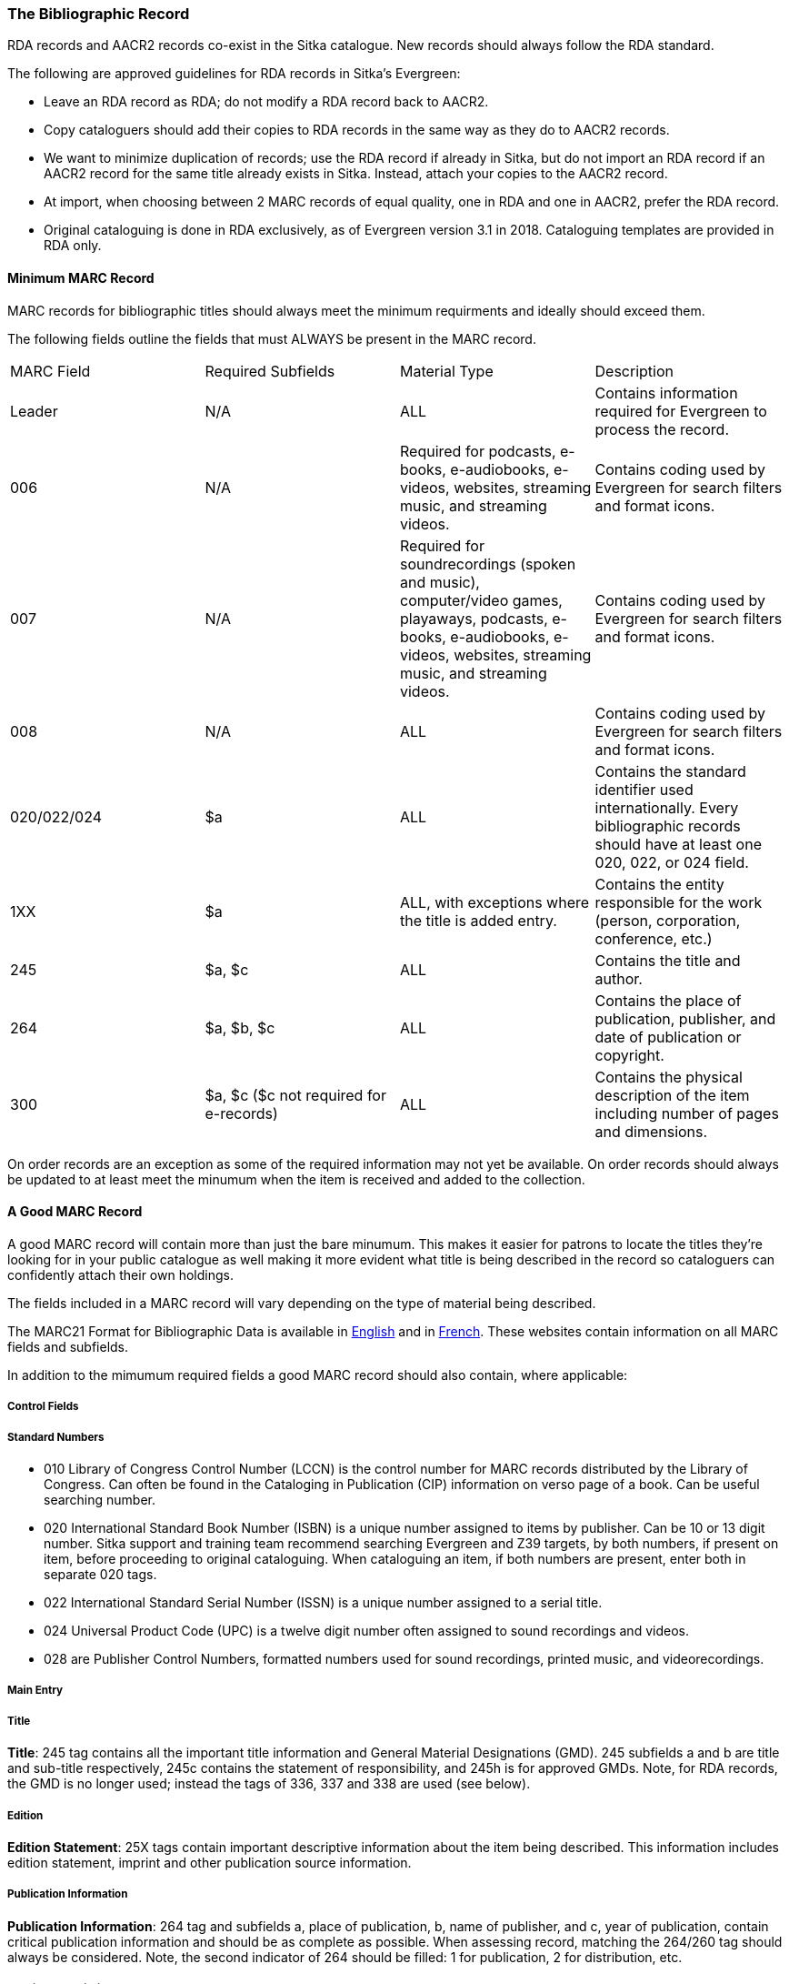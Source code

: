 The Bibliographic Record
~~~~~~~~~~~~~~~~~~~~~~~~

RDA records and AACR2 records co-exist in the Sitka catalogue.  New records should always follow the 
RDA standard.

The following are approved guidelines for RDA records in Sitka’s Evergreen:

* Leave an RDA record as RDA; do not modify a RDA record back to AACR2.
* Copy cataloguers should add their copies to RDA records in the same way as they do to AACR2 records.
* We want to minimize duplication of records; use the RDA record if already in Sitka, 
but do not import an RDA record if an AACR2 record for the same title already exists in 
Sitka. Instead, attach your copies to the AACR2 record.
* At import, when choosing between 2 MARC records of equal quality, one in RDA and one 
in AACR2, prefer the RDA record.
* Original cataloguing is done in RDA exclusively, 
as of Evergreen version 3.1 in 2018. Cataloguing templates are provided in RDA only.


Minimum MARC Record
^^^^^^^^^^^^^^^^^^^

MARC records for bibliographic titles should always meet the minimum requirments and ideally should
exceed them.

The following fields outline the fields that must ALWAYS be present in the MARC record.

|========
|MARC Field | Required Subfields | Material Type | Description
|Leader | N/A | ALL | Contains information required for Evergreen to process the record.
|006 | N/A | Required for podcasts, e-books, e-audiobooks, e-videos, websites, streaming music, and 
streaming videos. | Contains coding used by Evergreen for search filters and format icons.  
|007 | N/A | Required for soundrecordings (spoken and music), computer/video games, playaways, podcasts, 
e-books, e-audiobooks, e-videos, websites, streaming music, and streaming videos. | Contains coding 
used by Evergreen for search filters and format icons. 
|008 | N/A | ALL | Contains coding used by Evergreen for search filters and format icons. 
|020/022/024 | $a | ALL | Contains the standard identifier used internationally. Every bibliographic records should
have at least one 020, 022, or 024 field.
|1XX | $a | ALL, with exceptions where the title is added entry. | Contains the entity responsible for the work (person, corporation, conference, etc.)
|245 | $a, $c | ALL | Contains the title and author.
|264 | $a, $b, $c | ALL |  Contains the place of publication, publisher, and date of publication or copyright.
|300 | $a, $c ($c not required for e-records) | ALL | Contains the physical description of the item 
including number of pages and dimensions.
|========

On order records are an exception as some of the required information may not yet be available.  On order
records should always be updated to at least meet the minumum when the item is received and added to the
collection.

A Good MARC Record
^^^^^^^^^^^^^^^^^^

A good MARC record will contain more than just the bare minumum.  This makes it easier for patrons 
to locate the titles they're looking for in your public catalogue as well making it more evident what 
title is being described in the record so cataloguers can confidently attach their own holdings.

The fields included in a MARC record will vary depending on the type of material being described.

The MARC21 Format for Bibliographic Data is available in 
https://www.loc.gov/marc/bibliographic/[English] and in 
https://www.marc21.ca/M21/BIB/B001-Sommaire.html[French].  These websites contain information on all 
MARC fields and subfields.

In addition to the mimumum required fields a good MARC record should also contain, where applicable:




Control Fields
++++++++++++++


Standard Numbers
++++++++++++++++

* 010 Library of Congress Control Number (LCCN) is the control number for MARC records distributed by the Library of Congress. Can often be found in the Cataloging in Publication (CIP) information on verso page of a book. Can be useful searching number.

* 020 International Standard Book Number (ISBN) is a unique number assigned to items by publisher. Can be 10 or 13 digit number. Sitka support and training team recommend searching Evergreen and Z39 targets, by both numbers, if present on item, before proceeding to original cataloguing. When cataloguing an item, if both numbers are present, enter both in separate 020 tags.

* 022 International Standard Serial Number (ISSN) is a unique number assigned to a serial title.

* 024 Universal Product Code (UPC) is a twelve digit number often assigned to sound recordings and videos.

* 028 are Publisher Control Numbers, formatted numbers used for sound recordings, printed music, and videorecordings.

Main Entry
++++++++++

Title
+++++

*Title*: 245 tag contains all the important title information and General Material Designations (GMD). 245 subfields a and b are title and sub-title respectively, 245c contains the statement of responsibility, and 245h is for approved GMDs. Note, for RDA records, the GMD is no longer used; instead the tags of 336, 337 and 338 are used (see below).

Edition
+++++++

*Edition Statement*: 25X tags contain important descriptive information about the item being described. This information includes edition statement, imprint and other publication source information.

Publication Information
+++++++++++++++++++++++

*Publication Information*: 264 tag and subfields a, place of publication, b, name of publisher, and c, year of publication, contain critical publication information and should be as complete as possible. When assessing record, matching the 264/260 tag should always be considered. Note, the second indicator of 264 should be filled: 1 for publication, 2 for distribution, etc.

Physical Description
++++++++++++++++++++

*Physical Description of Item*: 300 tag is used to physically describe an item as completely as possible.

*Content, Media and Carrier type*: 336, 337, 338 tags are used for RDA records only. The fields of content, media and carrier collectively replace the GMD (245$h). For 336, subfield $a is content term and $2 rda content. For subfield 337, $a is media term and $2 is rdamedia. For 338, $a is carrier term and $2 is rdacarrier. See here for appropriate RDA terms.

Series Information
++++++++++++++++++

*Series Information*: 440 and 490 are used to describe relevant series.  440 was officially made obsolete in 2008, but you will still find it used in records that predate 2008, but for correct, current  series cataloguing use the 490 tag.

Notes
+++++

*Notes*: 5xx tags are useful, keyword searchable notes tags, which assist in description and retrieval of items. Use the 500 tag for a note that cannot be placed in any other 5xx tag as per MARC standards.

Subject Headings
++++++++++++++++

*Subjects*: 6xx contain subject headings that follow standards for personal, topical, geographical, and genre terms. Use 690 for local, non-standard subject headings.



Call Numbers
^^^^^^^^^^^^

*Classification Numbers*: Evergreen does not display call numbers from the shared MARC record, but the data is useful for searching, matching, and assessing quality of a MARC record. Evergreen uses each library's volume record for local call number display, and will give you the option to auto-fill your number from the MARC record if you want to use that call number as yours.

* 05X are standard classification (call) numbers that are, or can be, present in a MARC record. The most common are the 050, which is the Library of Congress Classification Number (LCC), assigned by the Library of Congress, and the 055, which is the Canadian LCC.

* 082 is the Dewey Decimal Classification number (DDC).

* 090 and 092 are tags reserved for a library's local call number. This data is not used by Evergreen for call number display, but you will often see data there from a different library whose system may use the MARC record for call number display.

Subject Heading Policy
^^^^^^^^^^^^^^^^^^^^^^

When adding subject headings to a bibliographic record libraries should use terms from an official 
thesaurus.  Commonly used official thesauri include Library of Congress Subject Headings, LC Subject headings for children's literature, 
Medical Subject Headings, Canadian Subject Headings, and Répertoire de vedettes-matière.

Subject headings not included in official thesauri are considered local subject headings and must be entered 
as such in Sitka's Evergreen.

Sitka Subject Headings
++++++++++++++++++++++

The Sitka team is working with member libraries to identify and remove harmful subject headings from
the Sitka catalogue.  Many of these subject headings are still in the official thesauri.

Where subject headings have been replaced through the work of the Co-op and the Cataloguing Working Group
the MARC field has the second infi 





Series Cataloguing
^^^^^^^^^^^^^^^^^^

Sitka libraries use the 490 tag for a series title statement, which is the current Library of 
Congress standard. The 490 should include subfield $a and subfield $v.  If an added entry 
is required, you must use the 800 or 830 tag. 

The 440 tag has been obsolete since 2008, 
and while records containing 440 tags are still in the catalogue, new series statements 
must follow the current standard.

Local Information in Cataloguing
^^^^^^^^^^^^^^^^^^^^^^^^^^^^^^^^

Library Specific Local Information
++++++++++++++++++++++++++++++++++
[[_library_specific_local_information]]
(((Local Information)))

Applies to all items attached to the record belonging to the scoped library.

.Library Specific Local Information
[options="header"]
|=============
|MARC Field|Field Name|Scoping Subfield|OPAC Visible?|Use
|506|Restrictions on Access Note|5|Yes|Used to note who is allowed to access the resource.
|521|Target Audience Note|5|Yes|Used to indicate the audience the resource is intended for (ie. reading level or video rating).
|540|Terms Governing Use and Reproduction Note|5|Yes|Used to note how the resource can be used (ie. Public Performance Rights).
|59X|Local Notes|5|No|Used for any local notes that do not fit into another field.
|595|Local Notes (Indexed)|5|No|Used for any local notes that need to be searchable in the OPAC.
|69X|Local Subject Access Fields|5|Yes|Used for local subject headings (ie. not Library of Congress or Canadian Subject Headings).
|856|Electronic Location and Access|9|Yes|Used to provide the URL for access to electronic resources.
|=============

Please refer to the Library of Congress' https://www.loc.gov/marc/[MARC Standards] for further
information regarding these fields.

Item Specific Local Information
+++++++++++++++++++++++++++++++
[[_item_specific_local_information]]

Applies to the specific item.

.Item Specific Local Information
[options="header"]
|=============
|Name|Patron Visible|Use
|Item Statistical Category|No|Used for commonly repeated information about a specific item (ie. vendor).
|Item Note|No|Used for information specific to the item (ie. Adopt a Book sponsor).
|Item Note (Public)|Yes|Used for information specific to the item that may be of interest to a patron (ie. autographed copy).
|Item Alert|Yes|Used for information that should been seen when an item is checked in or out (ie. Damage or number of pieces to check for). CAUTION: some 3rd party self check machines cannot display item alerts.
|=============
